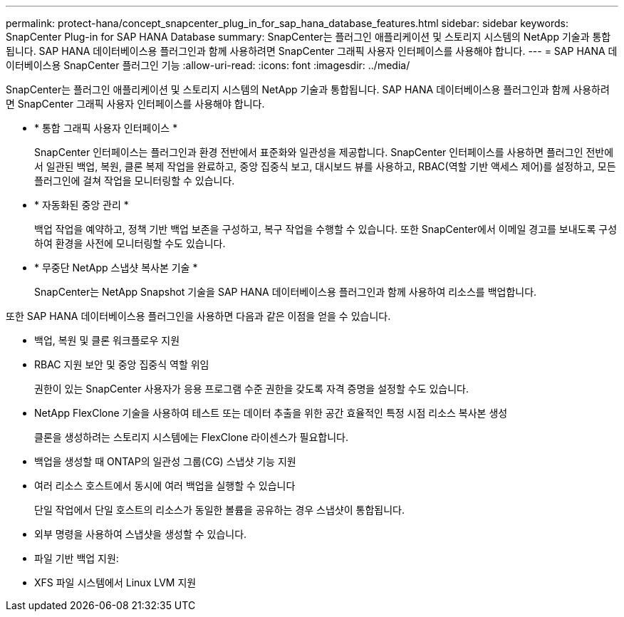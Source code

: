 ---
permalink: protect-hana/concept_snapcenter_plug_in_for_sap_hana_database_features.html 
sidebar: sidebar 
keywords: SnapCenter Plug-in for SAP HANA Database 
summary: SnapCenter는 플러그인 애플리케이션 및 스토리지 시스템의 NetApp 기술과 통합됩니다. SAP HANA 데이터베이스용 플러그인과 함께 사용하려면 SnapCenter 그래픽 사용자 인터페이스를 사용해야 합니다. 
---
= SAP HANA 데이터베이스용 SnapCenter 플러그인 기능
:allow-uri-read: 
:icons: font
:imagesdir: ../media/


[role="lead"]
SnapCenter는 플러그인 애플리케이션 및 스토리지 시스템의 NetApp 기술과 통합됩니다. SAP HANA 데이터베이스용 플러그인과 함께 사용하려면 SnapCenter 그래픽 사용자 인터페이스를 사용해야 합니다.

* * 통합 그래픽 사용자 인터페이스 *
+
SnapCenter 인터페이스는 플러그인과 환경 전반에서 표준화와 일관성을 제공합니다. SnapCenter 인터페이스를 사용하면 플러그인 전반에서 일관된 백업, 복원, 클론 복제 작업을 완료하고, 중앙 집중식 보고, 대시보드 뷰를 사용하고, RBAC(역할 기반 액세스 제어)를 설정하고, 모든 플러그인에 걸쳐 작업을 모니터링할 수 있습니다.

* * 자동화된 중앙 관리 *
+
백업 작업을 예약하고, 정책 기반 백업 보존을 구성하고, 복구 작업을 수행할 수 있습니다. 또한 SnapCenter에서 이메일 경고를 보내도록 구성하여 환경을 사전에 모니터링할 수도 있습니다.

* * 무중단 NetApp 스냅샷 복사본 기술 *
+
SnapCenter는 NetApp Snapshot 기술을 SAP HANA 데이터베이스용 플러그인과 함께 사용하여 리소스를 백업합니다.



또한 SAP HANA 데이터베이스용 플러그인을 사용하면 다음과 같은 이점을 얻을 수 있습니다.

* 백업, 복원 및 클론 워크플로우 지원
* RBAC 지원 보안 및 중앙 집중식 역할 위임
+
권한이 있는 SnapCenter 사용자가 응용 프로그램 수준 권한을 갖도록 자격 증명을 설정할 수도 있습니다.

* NetApp FlexClone 기술을 사용하여 테스트 또는 데이터 추출을 위한 공간 효율적인 특정 시점 리소스 복사본 생성
+
클론을 생성하려는 스토리지 시스템에는 FlexClone 라이센스가 필요합니다.

* 백업을 생성할 때 ONTAP의 일관성 그룹(CG) 스냅샷 기능 지원
* 여러 리소스 호스트에서 동시에 여러 백업을 실행할 수 있습니다
+
단일 작업에서 단일 호스트의 리소스가 동일한 볼륨을 공유하는 경우 스냅샷이 통합됩니다.

* 외부 명령을 사용하여 스냅샷을 생성할 수 있습니다.
* 파일 기반 백업 지원:
* XFS 파일 시스템에서 Linux LVM 지원

